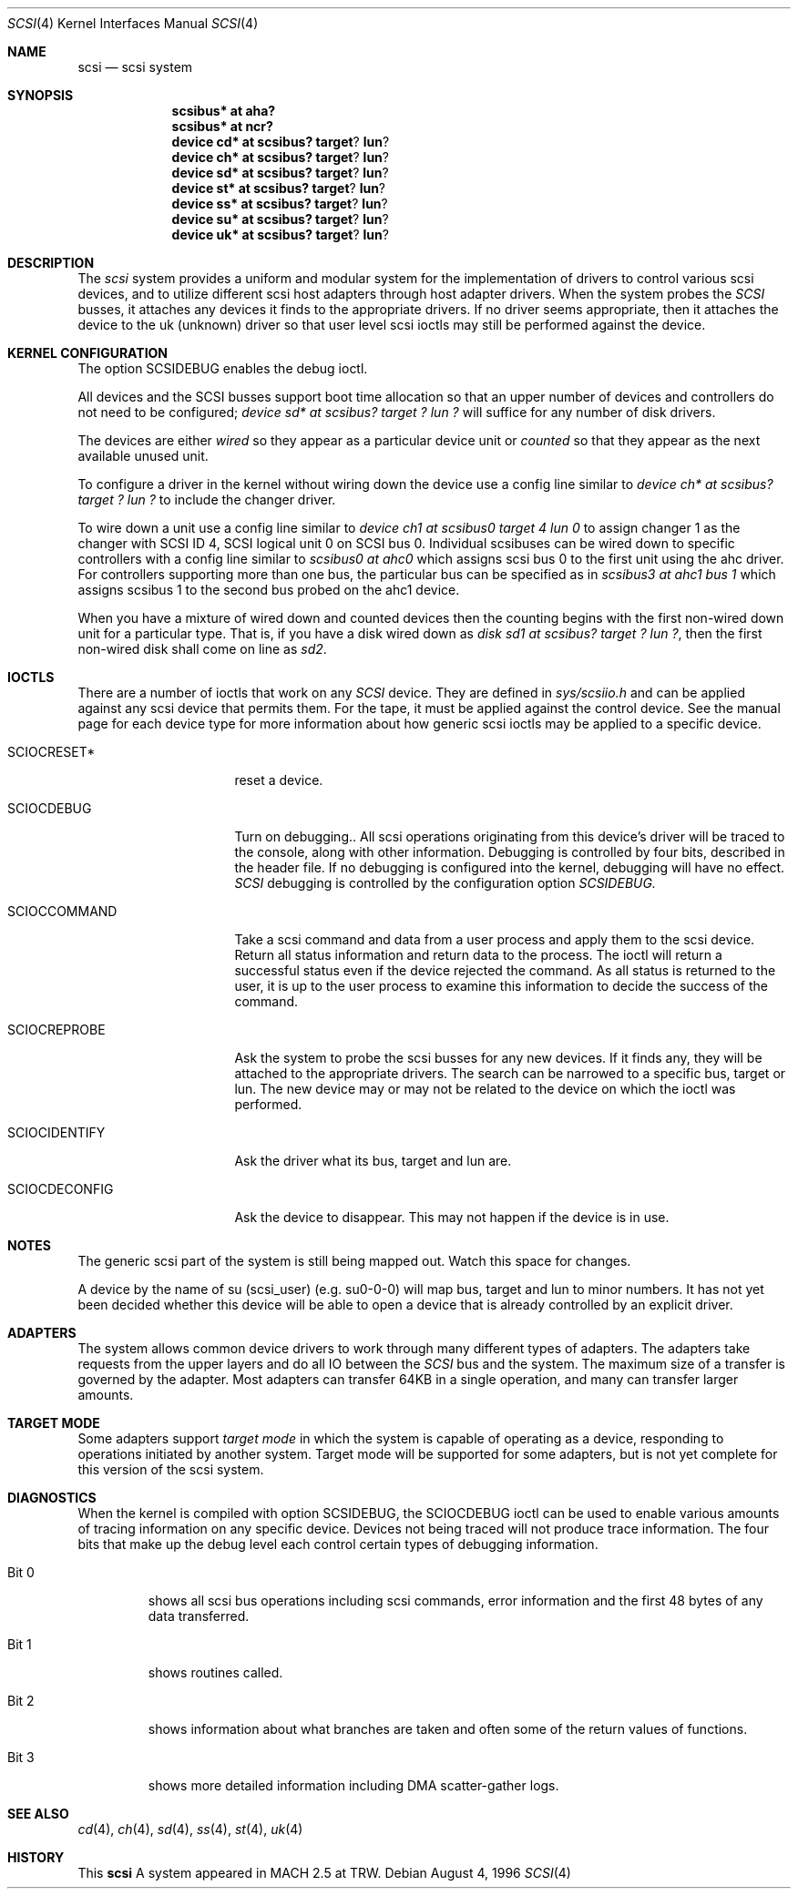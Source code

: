 .\"	$OpenBSD: scsi.4,v 1.5 1999/05/16 19:56:36 alex Exp $
.\"
.Dd August 4, 1996
.Dt SCSI 4
.Os
.Sh NAME
.Nm scsi
.Nd scsi system
.Sh SYNOPSIS
.Nm scsibus* at aha?
.Nm scsibus* at ncr?
.Nm device cd* at scsibus? target ? lun ?
.Nm device ch* at scsibus? target ? lun ?
.Nm device sd* at scsibus? target ? lun ?
.Nm device st* at scsibus? target ? lun ?
.Nm device ss* at scsibus? target ? lun ?
.Nm device su* at scsibus? target ? lun ?
.Nm device uk* at scsibus? target ? lun ?
.Sh DESCRIPTION
The
.Em scsi
system provides a uniform and modular system for the implementation
of drivers to control various scsi devices, and to utilize different
scsi host adapters through host adapter drivers. When the system probes the 
.Em SCSI
busses, it attaches any devices it finds to the appropriate
drivers. If no driver seems appropriate, then it attaches the device to the
uk (unknown) driver so that user level scsi ioctls may
still be performed against the device.
.Sh KERNEL CONFIGURATION
The option SCSIDEBUG enables the debug ioctl.
.Pp
All devices and the SCSI busses support boot time allocation so that
an upper number of devices and controllers do not need to be configured;
.Em "device sd* at scsibus? target ? lun ?"
will suffice for any number of disk drivers.
.Pp
The devices are either
.Em wired
so they appear as a particular device unit or
.Em counted
so that they appear as the next available unused unit.
.Pp
To configure a driver in the kernel without wiring down the device use a
config line similar to
.Em "device ch* at scsibus? target ? lun ?"
to include the changer driver.
.Pp
To wire down a unit use a config line similar to
.Em "device ch1 at scsibus0 target 4 lun 0"
to assign changer 1 as the changer with SCSI ID 4,
SCSI logical unit 0 on SCSI bus 0.
Individual scsibuses can be wired down to specific controllers with
a config line similar to
.Em "scsibus0 at ahc0"
which assigns scsi bus 0 to the first unit using the ahc driver.
For controllers supporting more than one bus,
the particular bus can be specified as in
.Em "scsibus3 at ahc1 bus 1"
which assigns scsibus 1 to the second bus probed on the ahc1 device.
.Pp
When you have a mixture of wired down and counted devices then the
counting begins with the first non-wired down unit for a particular
type.  That is, if you have a disk wired down as
.Em "disk sd1 at scsibus? target ? lun ?" ,
then the first non-wired disk shall come on line as
.Em sd2 .
.Sh IOCTLS
There are a number of ioctls that work on any 
.Em SCSI
device. They are defined in
.Em sys/scsiio.h
and can be applied against any scsi device that permits them.
For the tape, it must be applied against the control
device. See the manual page for each device type for more information about
how generic scsi ioctls may be applied to a specific device.
.Bl -tag -width DIOCSDINFO____
.It Dv SCIOCRESET*
reset a device.
.It Dv SCIOCDEBUG
Turn on debugging.. All scsi operations originating from this device's driver
will be traced to the console, along with other information. Debugging is
controlled by four bits, described in the header file. If no debugging is
configured into the kernel, debugging will have no effect. 
.Em SCSI
debugging is controlled by the configuration option
.Em SCSIDEBUG.
.It Dv SCIOCCOMMAND
Take a scsi command and data from a user process and apply them to the scsi
device. Return all status information and return data to the process. The 
ioctl will return a successful status even if the device rejected the
command. As all status is returned to the user, it is up to the user
process to examine this information to decide the success of the command.
.It Dv SCIOCREPROBE
Ask the system to probe the scsi busses for any new devices. If it finds
any, they will be attached to the appropriate drivers. The search can be
narrowed to a specific bus, target or lun. The new device may or may not
be related to the device on which the ioctl was performed.
.It Dv SCIOCIDENTIFY
Ask the driver what its bus, target and lun are.
.It Dv SCIOCDECONFIG
Ask the device to disappear. This may not happen if the device is in use.
.El
.Sh NOTES
The generic scsi part of the system is still being mapped out.
Watch this space for changes.
.Pp
A device by the name of su (scsi_user)
(e.g. su0-0-0) will map bus, target and lun to minor numbers. It has not
yet been decided whether this device will be able to open a device that is
already controlled by an explicit driver.
.Sh ADAPTERS
The system allows common device drivers to work through many different
types of adapters. The adapters take requests from the upper layers and do
all IO between the 
.Em SCSI
bus and the system. The maximum size of a transfer is governed by the
adapter. Most adapters can transfer 64KB in a single operation, and
many can transfer larger amounts.
.Sh TARGET MODE
Some adapters support 
.Em target mode
in which the system is capable of operating as a device, responding to
operations initiated by another system. Target mode will be supported for
some adapters, but is not yet complete for this version of the scsi system.
.Sh DIAGNOSTICS
When the kernel is compiled with option SCSIDEBUG, the SCIOCDEBUG ioctl 
can be used to enable various amounts of tracing information on any 
specific device. Devices not being traced will not produce trace information.
The four bits that make up the debug level each control certain types
of debugging information. 
.Bl -tag -width "Bit 0"
.It Dv Bit 0
shows all scsi bus operations including scsi commands,
error information and the first 48 bytes of any data transferred.
.It Dv Bit 1
shows routines called.
.It Dv Bit 2
shows information about what branches are taken and often some
of the return values of functions.
.It Dv Bit 3
shows more detailed information including DMA scatter-gather logs.
.El
.Sh SEE ALSO
.Xr cd 4 ,
.Xr ch 4 ,
.Xr sd 4 ,
.Xr ss 4 ,
.Xr st 4 ,
.Xr uk 4
.Sh HISTORY
This
.Nm
A
system appeared in MACH 2.5 at TRW.
